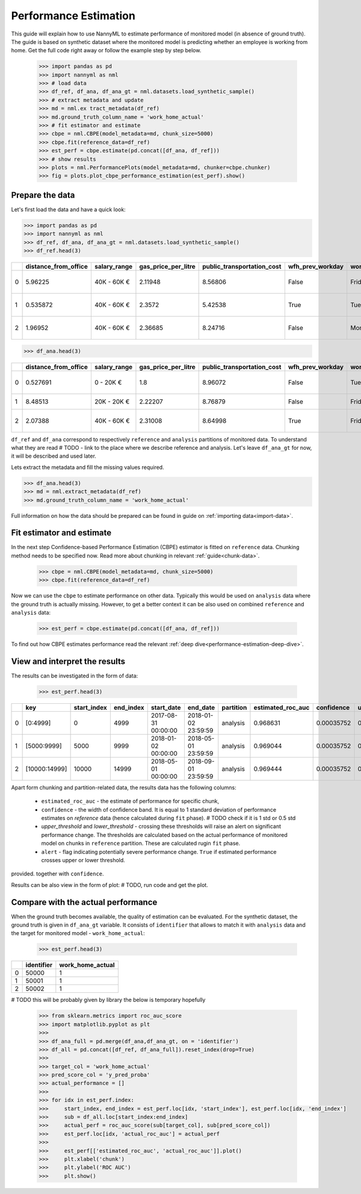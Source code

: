 .. _performance-estimation:

======================
Performance Estimation
======================

This guide will explain how to use NannyML to estimate performance of monitored model (in absence of ground truth).
The guide is based on synthetic dataset where the monitored model is predicting whether an employee is working from
home. Get the full code right away or follow the example step by step below.

    .. code-block:: python

        >>> import pandas as pd
        >>> import nannyml as nml
        >>> # load data
        >>> df_ref, df_ana, df_ana_gt = nml.datasets.load_synthetic_sample()
        >>> # extract metadata and update
        >>> md = nml.ex tract_metadata(df_ref)
        >>> md.ground_truth_column_name = 'work_home_actual'
        >>> # fit estimator and estimate
        >>> cbpe = nml.CBPE(model_metadata=md, chunk_size=5000)
        >>> cbpe.fit(reference_data=df_ref)
        >>> est_perf = cbpe.estimate(pd.concat([df_ana, df_ref]))
        >>> # show results
        >>> plots = nml.PerformancePlots(model_metadata=md, chunker=cbpe.chunker)
        >>> fig = plots.plot_cbpe_performance_estimation(est_perf).show()


Prepare the data
================
Let's first load the data and have a quick look:

.. code-block:: python

    >>> import pandas as pd
    >>> import nannyml as nml
    >>> df_ref, df_ana, df_ana_gt = nml.datasets.load_synthetic_sample()
    >>> df_ref.head(3)

+----+------------------------+----------------+-----------------------+------------------------------+--------------------+-----------+----------+--------------+--------------------+---------------------+----------------+-------------+
|    |   distance_from_office | salary_range   |   gas_price_per_litre |   public_transportation_cost | wfh_prev_workday   | workday   |   tenure |   identifier |   work_home_actual | timestamp           |   y_pred_proba | partition   |
+====+========================+================+=======================+==============================+====================+===========+==========+==============+====================+=====================+================+=============+
|  0 |               5.96225  | 40K - 60K €    |               2.11948 |                      8.56806 | False              | Friday    | 0.212653 |            0 |                  1 | 2014-05-09 22:27:20 |           0.99 | reference   |
+----+------------------------+----------------+-----------------------+------------------------------+--------------------+-----------+----------+--------------+--------------------+---------------------+----------------+-------------+
|  1 |               0.535872 | 40K - 60K €    |               2.3572  |                      5.42538 | True               | Tuesday   | 4.92755  |            1 |                  0 | 2014-05-09 22:59:32 |           0.07 | reference   |
+----+------------------------+----------------+-----------------------+------------------------------+--------------------+-----------+----------+--------------+--------------------+---------------------+----------------+-------------+
|  2 |               1.96952  | 40K - 60K €    |               2.36685 |                      8.24716 | False              | Monday    | 0.520817 |            2 |                  1 | 2014-05-09 23:48:25 |           1    | reference   |
+----+------------------------+----------------+-----------------------+------------------------------+--------------------+-----------+----------+--------------+--------------------+---------------------+----------------+-------------+


.. code-block:: python

    >>> df_ana.head(3)

+----+------------------------+----------------+-----------------------+------------------------------+--------------------+-----------+----------+--------------+---------------------+----------------+-------------+
|    |   distance_from_office | salary_range   |   gas_price_per_litre |   public_transportation_cost | wfh_prev_workday   | workday   |   tenure |   identifier | timestamp           |   y_pred_proba | partition   |
+====+========================+================+=======================+==============================+====================+===========+==========+==============+=====================+================+=============+
|  0 |               0.527691 | 0 - 20K €      |               1.8     |                      8.96072 | False              | Tuesday   |  4.22463 |        50000 | 2017-08-31 04:20:00 |           0.99 | analysis    |
+----+------------------------+----------------+-----------------------+------------------------------+--------------------+-----------+----------+--------------+---------------------+----------------+-------------+
|  1 |               8.48513  | 20K - 20K €    |               2.22207 |                      8.76879 | False              | Friday    |  4.9631  |        50001 | 2017-08-31 05:16:16 |           0.98 | analysis    |
+----+------------------------+----------------+-----------------------+------------------------------+--------------------+-----------+----------+--------------+---------------------+----------------+-------------+
|  2 |               2.07388  | 40K - 60K €    |               2.31008 |                      8.64998 | True               | Friday    |  4.58895 |        50002 | 2017-08-31 05:56:44 |           0.98 | analysis    |
+----+------------------------+----------------+-----------------------+------------------------------+--------------------+-----------+----------+--------------+---------------------+----------------+-------------+

``df_ref`` and ``df_ana`` correspond to respectively ``reference`` and ``analysis`` partitions of monitored data. To
understand what they are read # TODO - link to the place where we describe reference and analysis. Let's leave
``df_ana_gt`` for now, it will be described and used later.

Lets extract the metadata and fill the missing values required.

.. code-block:: python

    >>> df_ana.head(3)
    >>> md = nml.extract_metadata(df_ref)
    >>> md.ground_truth_column_name = 'work_home_actual'

Full information on how the data should be prepared can be found in guide on :ref:`importing data<import-data>`.


Fit estimator and estimate
==========================
In the next step Confidence-based Performance Estimation (CBPE) estimator is fitted on ``reference`` data. Chunking
method needs to be specified now. Read more about chunking in relevant :ref:`guide<chunk-data>`.

    .. code-block:: python

        >>> cbpe = nml.CBPE(model_metadata=md, chunk_size=5000)
        >>> cbpe.fit(reference_data=df_ref)

Now we can use the ``cbpe`` to estimate performance on other data. Typically this would be used on ``analysis`` data
where the ground truth is actually missing. However, to get a better context it can be also used on combined
``reference`` and ``analysis`` data:

    .. code-block:: python

        >>> est_perf = cbpe.estimate(pd.concat([df_ana, df_ref]))

To find out how CBPE estimates performance read the relevant :ref:`deep dive<performance-estimation-deep-dive>`.

View and interpret the results
==============================

The results can be investigated in the form of data:

    .. code-block:: python

        >>> est_perf.head(3)

+----+---------------+---------------+-------------+---------------------+---------------------+-------------+---------------------+--------------+-------------------+-------------------+---------+
|    | key           |   start_index |   end_index | start_date          | end_date            | partition   |   estimated_roc_auc |   confidence |   upper_threshold |   lower_threshold | alert   |
+====+===============+===============+=============+=====================+=====================+=============+=====================+==============+===================+===================+=========+
|  0 | [0:4999]      |             0 |        4999 | 2017-08-31 00:00:00 | 2018-01-02 23:59:59 | analysis    |            0.968631 |   0.00035752 |           0.97866 |          0.963317 | False   |
+----+---------------+---------------+-------------+---------------------+---------------------+-------------+---------------------+--------------+-------------------+-------------------+---------+
|  1 | [5000:9999]   |          5000 |        9999 | 2018-01-02 00:00:00 | 2018-05-01 23:59:59 | analysis    |            0.969044 |   0.00035752 |           0.97866 |          0.963317 | False   |
+----+---------------+---------------+-------------+---------------------+---------------------+-------------+---------------------+--------------+-------------------+-------------------+---------+
|  2 | [10000:14999] |         10000 |       14999 | 2018-05-01 00:00:00 | 2018-09-01 23:59:59 | analysis    |            0.969444 |   0.00035752 |           0.97866 |          0.963317 | False   |
+----+---------------+---------------+-------------+---------------------+---------------------+-------------+---------------------+--------------+-------------------+-------------------+---------+

Apart form chunking and partition-related data, the results data has the following columns:

 - ``estimated_roc_auc`` - the estimate of performance for specific chunk,
 - ``confidence`` - the width of confidence band. It is equal to 1 standard deviation of performance estimates on
   `reference` data (hence calculated during ``fit`` phase). # TODO check if it is 1 std or 0.5 std
 - `upper_threshold` and `lower_threshold` - crossing these thresholds will raise an alert on significant performance
   change. The thresholds are calculated based on the actual performance of monitored model on chunks in
   ``reference`` partition. These are calculated rugin ``fit`` phase.
 - ``alert`` - flag indicating potentially severe performance change. ``True`` if estimated performance crosses upper
   or lower threshold.
provided. together with ``confidence``.

Results can be also view in the form of plot:
# TODO, run code and get the plot.


Compare with the actual performance
===================================

When the ground truth becomes available, the quality of estimation can be evaluated. For the synthetic dataset, the
ground truth is given in ``df_ana_gt`` variable. It consists of ``identifier`` that allows to match it with
``analysis`` data and the target for monitored model - ``work_home_actual``:

    .. code-block:: python

        >>> est_perf.head(3)


+----+--------------+--------------------+
|    |   identifier |   work_home_actual |
+====+==============+====================+
|  0 |        50000 |                  1 |
+----+--------------+--------------------+
|  1 |        50001 |                  1 |
+----+--------------+--------------------+
|  2 |        50002 |                  1 |
+----+--------------+--------------------+

# TODO this will be probably given by library the below is temporary hopefully

    .. code-block:: python

        >>> from sklearn.metrics import roc_auc_score
        >>> import matplotlib.pyplot as plt
        >>>
        >>> df_ana_full = pd.merge(df_ana,df_ana_gt, on = 'identifier')
        >>> df_all = pd.concat([df_ref, df_ana_full]).reset_index(drop=True)
        >>>
        >>> target_col = 'work_home_actual'
        >>> pred_score_col = 'y_pred_proba'
        >>> actual_performance = []
        >>>
        >>> for idx in est_perf.index:
        >>>     start_index, end_index = est_perf.loc[idx, 'start_index'], est_perf.loc[idx, 'end_index']
        >>>     sub = df_all.loc[start_index:end_index]
        >>>     actual_perf = roc_auc_score(sub[target_col], sub[pred_score_col])
        >>>     est_perf.loc[idx, 'actual_roc_auc'] = actual_perf
        >>>
        >>>     est_perf[['estimated_roc_auc', 'actual_roc_auc']].plot()
        >>>     plt.xlabel('chunk')
        >>>     plt.ylabel('ROC AUC')
        >>>     plt.show()


.. image:: ../_static/guide-performance_estimation_tmp.svg

